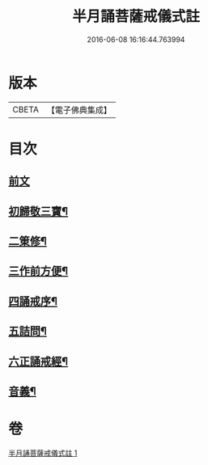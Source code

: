 #+TITLE: 半月誦菩薩戒儀式註 
#+DATE: 2016-06-08 16:16:44.763994

* 版本
 |     CBETA|【電子佛典集成】|

* 目次
** [[file:KR6k0099_001.txt::001-0767a4][前文]]
** [[file:KR6k0099_001.txt::001-0767a21][初歸敬三寶¶]]
** [[file:KR6k0099_001.txt::001-0767c22][二䇿修¶]]
** [[file:KR6k0099_001.txt::001-0768c23][三作前方便¶]]
** [[file:KR6k0099_001.txt::001-0769b17][四誦戒序¶]]
** [[file:KR6k0099_001.txt::001-0770b19][五詰問¶]]
** [[file:KR6k0099_001.txt::001-0770c21][六正誦戒經¶]]
** [[file:KR6k0099_001.txt::001-0771a13][音義¶]]

* 卷
[[file:KR6k0099_001.txt][半月誦菩薩戒儀式註 1]]

